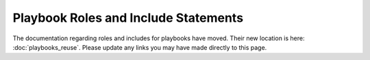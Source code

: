Playbook Roles and Include Statements
=====================================

.. contents:: Topics


The documentation regarding roles and includes for playbooks have moved. Their new location is here: :doc:`playbooks_reuse`. Please update any links you may have made directly to this page.

.. seealso::

   :doc:`galaxy`
       How to share roles on galaxy, role management
   :doc:`playbooks`
       Review the basic Playbook language features
   :doc:`playbooks_reuse`
       Creating reusable Playbooks.

